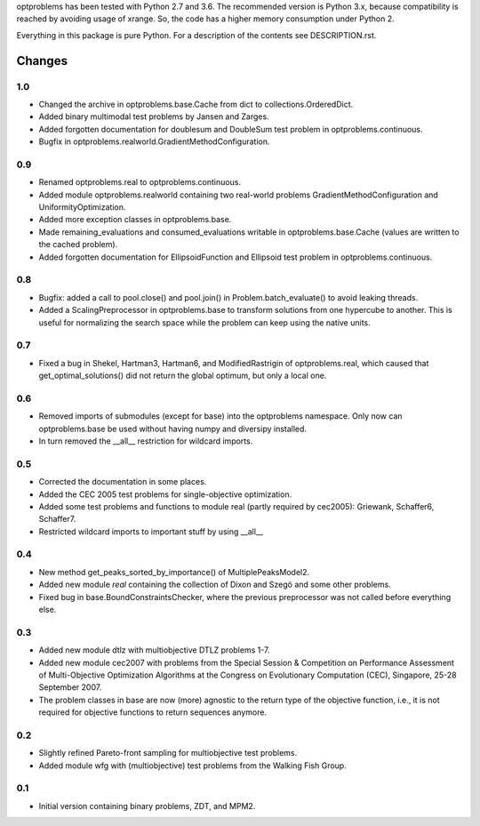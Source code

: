 
optproblems has been tested with Python 2.7 and 3.6. The recommended version is
Python 3.x, because compatibility is reached by avoiding usage of xrange. So,
the code has a higher memory consumption under Python 2.

Everything in this package is pure Python. For a description of the contents
see DESCRIPTION.rst.


Changes
=======

1.0
---
* Changed the archive in optproblems.base.Cache from dict to
  collections.OrderedDict.
* Added binary multimodal test problems by Jansen and Zarges.
* Added forgotten documentation for doublesum and DoubleSum test problem in
  optproblems.continuous.
* Bugfix in optproblems.realworld.GradientMethodConfiguration.

0.9
---
* Renamed optproblems.real to optproblems.continuous.
* Added module optproblems.realworld containing two real-world problems
  GradientMethodConfiguration and UniformityOptimization.
* Added more exception classes in optproblems.base.
* Made remaining_evaluations and consumed_evaluations writable in
  optproblems.base.Cache (values are written to the cached problem).
* Added forgotten documentation for EllipsoidFunction and Ellipsoid test
  problem in optproblems.continuous.

0.8
---
* Bugfix: added a call to pool.close() and pool.join() in
  Problem.batch_evaluate() to avoid leaking threads.
* Added a ScalingPreprocessor in optproblems.base to transform solutions from
  one hypercube to another. This is useful for normalizing the search space
  while the problem can keep using the native units.

0.7
---
* Fixed a bug in Shekel, Hartman3, Hartman6, and ModifiedRastrigin of
  optproblems.real, which caused that get_optimal_solutions() did not return
  the global optimum, but only a local one.

0.6
---
* Removed imports of submodules (except for base) into the optproblems
  namespace. Only now can optproblems.base be used without having numpy and
  diversipy installed.
* In turn removed the __all__ restriction for wildcard imports.

0.5
---
* Corrected the documentation in some places.
* Added the CEC 2005 test problems for single-objective optimization.
* Added some test problems and functions to module real (partly required by
  cec2005): Griewank, Schaffer6, Schaffer7.
* Restricted wildcard imports to important stuff by using __all__

0.4
---
* New method get_peaks_sorted_by_importance() of MultiplePeaksModel2.
* Added new module `real` containing the collection of Dixon and Szegö and some
  other problems.
* Fixed bug in base.BoundConstraintsChecker, where the previous preprocessor
  was not called before everything else.

0.3
---
* Added new module dtlz with multiobjective DTLZ problems 1-7.
* Added new module cec2007 with problems from the Special Session & Competition
  on Performance Assessment of Multi-Objective Optimization Algorithms at the
  Congress on Evolutionary Computation (CEC), Singapore, 25-28 September 2007.
* The problem classes in base are now (more) agnostic to the return type of the
  objective function, i.e., it is not required for objective functions to return
  sequences anymore.

0.2
---
* Slightly refined Pareto-front sampling for multiobjective test problems.
* Added module wfg with (multiobjective) test problems from the Walking
  Fish Group.

0.1
---
* Initial version containing binary problems, ZDT, and MPM2.
